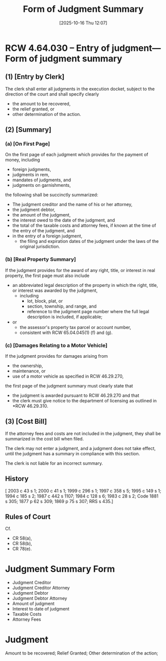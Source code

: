#+title:      Form of Judgment Summary
#+date:       [2025-10-16 Thu 12:07]
#+filetags:   :judgment:summary:
#+identifier: 20251016T120732
#+signature:  rcw=4=64=030

* RCW 4.64.030 -- Entry of judgment—Form of judgment summary

** (1) [Entry by Clerk]

The clerk shall enter all judgments in the execution docket, subject to the direction of the court and
shall specify clearly

- the amount to be recovered,
- the relief granted, or
- other determination of the action.

** (2) [Summary]

*** (a) [On First Page]

On the first page of each judgment which provides for the payment of money, including
- foreign judgments,
- judgments in rem,
- mandates of judgments, and
- judgments on garnishments,


the following shall be succinctly summarized:

- The judgment creditor and the name of his or her attorney,
- the judgment debtor,
- the amount of the judgment,
- the interest owed to the date of the judgment, and
- the total of the taxable costs and attorney fees, if known at the time of the entry of the judgment, and
- in the entry of a foreign judgment,
  - the filing and expiration dates of the judgment under the laws of the original jurisdiction.

*** (b) [Real Property Summary]

If the judgment provides for the award of any right, title, or interest in real property,
the first page must also include

- an abbreviated legal description of the property in which the right, title, or interest was awarded by the judgment,
  - including
    - lot, block, plat, or
    - section, township, and range, and
    - reference to the judgment page number where the full legal description is included, if applicable;
- or
  - the assessor's property tax parcel or account number,
  - consistent with RCW 65.04.045(1) (f) and (g).

*** (c) [Damages Relating to a Motor Vehicle]

If the judgment provides for damages arising from
- the ownership,
- maintenance, or
- use of a motor vehicle as specified in RCW 46.29.270,

the first page of the judgment summary must clearly state that
- the judgment is awarded pursuant to RCW 46.29.270 and that
- the clerk must give notice to the department of licensing as outlined in *RCW 46.29.310.

** (3) [Cost Bill]

If the attorney fees and costs are not included in the judgment,
  they shall be summarized in the cost bill when filed.

The clerk may not enter a judgment, and a judgment does not take effect,
  until the judgment has a summary in compliance with this section.

The clerk is not liable for an incorrect summary.

** History
[ 2003 c 43 s 1; 2000 c 41 s 1; 1999 c 296 s 1; 1997 c 358 s 5; 1995 c 149 s 1; 1994 c 185 s 2; 1987 c 442 s 1107; 1984 c 128 s 6; 1983 c 28 s 2; Code 1881 s 305; 1877 p 62 s 309; 1869 p 75 s 307; RRS s 435.]

** Rules of Court
Cf.
- CR 58(a),
- CR 58(b),
- CR 78(e).

* Judgment Summary Form

- Judgment Creditor
- Judgment Creditor Attorney
- Judgment Debtor
- Judgment Debtor Attorney
- Amount of judgment
- Interest to date of judgment
- Taxable Costs
- Attorney Fees

* Judgment
Amount to be recovered;
Relief Granted;
Other determination of the action;
